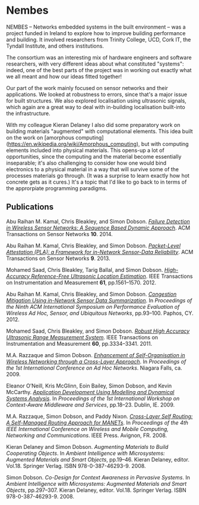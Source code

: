 #+CSL-STYLE: ../../../files/complete-online.csl

* Nembes

  NEMBES -- Networks embedded systems in the built environment -- was a
  project funded in Ireland to explore how to improve building
  performance and building.  It involved researchers from Trinity
  College, UCD, Cork IT, the Tyndall Institute, and others institutions.

  The consortium was an interesting mix of hardware engineers and
  software researchers, with very different ideas about what constituted
  "systems": indeed, one of the best parts of the project was in working
  out exactly what we all meant and how our ideas fitted together!

  Our part of the work mainly focused on sensor networks and their
  applications. We looked at robustness to errors, since that's a major
  issue for built structures. We also explored localisation using
  ultrasonic signals, which again are a great way to deal with
  in-building localisation built-into the infrastructure.

  With my colleague Kieran Delaney I also did some preparatory work on
  building materials "augmented" with computational elements. This idea
  built on the work on [amorphous
  computing](https://en.wikipedia.org/wiki/Amorphous_computing), but with
  computing elements included into physical materials. This opens-up a
  lot of opportunities, since the computing and the material become
  essentially inseparable; it's also challenging to consider how one
  would bind electronics to a physical material in a way that will
  survive some of the processes materials go through. (It was a surprise
  to learn exactly how hot concrete gets as it cures.) It's a topic that
  I'd like to go back to in terms of the approrpiate programming
  paradigms.


** Publications

   #+begin: sd/bibliography :key keywords :value NEMBES
   <<citeproc_bib_item_1>>Abu Raihan M. Kamal, Chris Bleakley, and Simon Dobson. /[[https://dx.doi.org//10.1145/2530526][Failure Detection in Wireless Sensor Networks: A Sequence Based Dynamic Approach]]/. ACM Transactions on Sensor Networks *10*. 2014.

   <<citeproc_bib_item_2>>Abu Raihan M. Kamal, Chris Bleakley, and Simon Dobson. /[[https://dx.doi.org//10.1145/2422966.2422976][Packet-Level Attestation (PLA): a Framework for in-Network Sensor-Data Reliability]]/. ACM Transactions on Sensor Networks *9*. 2013.

   <<citeproc_bib_item_3>>Mohamed Saad, Chris Bleakley, Tarig Ballal, and Simon Dobson. /[[https://dx.doi.org//10.1109/TIM.2011.2181911][High-Accuracy Reference-Free Ultrasonic Location Estimation]]/. IEEE Transactions on Instrumentation and Measurement *61*, pp.1561–1570. 2012.

   <<citeproc_bib_item_4>>Abu Raihan M. Kamal, Chris Bleakley, and Simon Dobson. /[[https://dx.doi.org//10.1145/2387027.2387043][Congestion Mitigation Using in-Network Sensor Data Summarization]]/. In /Proceedings of the Ninth ACM International Symposium on Performance Evaluation of Wireless Ad Hoc, Sensor, and Ubiquitous Networks/, pp.93–100. Paphos, CY. 2012.

   <<citeproc_bib_item_5>>Mohamed Saad, Chris Bleakley, and Simon Dobson. /[[https://dx.doi.org//10.1109/TIM.2011.2128950][Robust High Accuracy Ultrasonic Range Measurement System]]/. IEEE Transactions on Instrumentation and Measurement *60*, pp.3334–3341. 2011.

   <<citeproc_bib_item_6>>M.A. Razzaque and Simon Dobson. /[[https://simondobson.org/softcopy/adhoc-09.pdf][Enhancement of Self-Organisation in Wireless Networking through a Cross-Layer Approach]]/. In /Proceedings of the 1st International Conference on Ad Hoc Networks/. Niagara Falls, ca. 2009.

   <<citeproc_bib_item_7>>Eleanor O’Neill, Kris McGlinn, Eoin Bailey, Simon Dobson, and Kevin McCarthy. /[[https://simondobson.org/softcopy/iwcams-09.pdf][Application Development Using Modelling and Dynamical Systems Analysis]]/. In /Proceedings of the 1st International Workshop on Context-Aware Middleware and Services/, pp.18–23. Dublin, IE. 2009.

   <<citeproc_bib_item_8>>M.A. Razzaque, Simon Dobson, and Paddy Nixon. /[[https://simondobson.org/softcopy/clsr-08.pdf][Cross-Layer Self Routing: A Self-Managed Routing Approach for MANETs]]/. In /Proceedings of the 4th IEEE International Conference on Wireless and Mobile Computing, Networking and Communications/. IEEE Press. Avignon, FR. 2008.

   <<citeproc_bib_item_9>>Kieran Delaney and Simon Dobson. /Augmenting Materials to Build Cooperating Objects/. In /Ambient Intelligence with Microsystems: Augmented Materials and Smart Objects/, pp.19–46. Kieran Delaney, editor. Vol.18. Springer Verlag. ISBN 978-0-387-46293-9. 2008.

   <<citeproc_bib_item_10>>Simon Dobson. /Co-Design for Context Awareness in Pervasive Systems/. In /Ambient Intelligence with Microsystems: Augmented Materials and Smart Objects/, pp.297–307. Kieran Delaney, editor. Vol.18. Springer Verlag. ISBN 978-0-387-46293-9. 2008.
   #+end:

